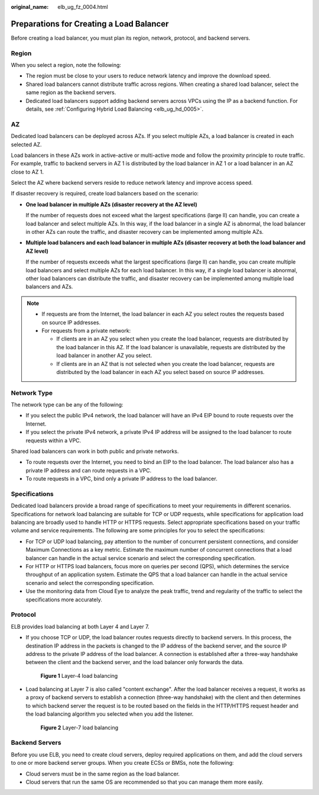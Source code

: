 :original_name: elb_ug_fz_0004.html

.. _elb_ug_fz_0004:

Preparations for Creating a Load Balancer
=========================================

Before creating a load balancer, you must plan its region, network, protocol, and backend servers.

Region
------

When you select a region, note the following:

-  The region must be close to your users to reduce network latency and improve the download speed.
-  Shared load balancers cannot distribute traffic across regions. When creating a shared load balancer, select the same region as the backend servers.
-  Dedicated load balancers support adding backend servers across VPCs using the IP as a backend function. For details, see :ref:`Configuring Hybrid Load Balancing <elb_ug_hd_0005>`.

AZ
--

Dedicated load balancers can be deployed across AZs. If you select multiple AZs, a load balancer is created in each selected AZ.

Load balancers in these AZs work in active-active or multi-active mode and follow the proximity principle to route traffic. For example, traffic to backend servers in AZ 1 is distributed by the load balancer in AZ 1 or a load balancer in an AZ close to AZ 1.

Select the AZ where backend servers reside to reduce network latency and improve access speed.

If disaster recovery is required, create load balancers based on the scenario:

-  **One load balancer in multiple AZs (disaster recovery at the AZ level)**

   If the number of requests does not exceed what the largest specifications (large II) can handle, you can create a load balancer and select multiple AZs. In this way, if the load balancer in a single AZ is abnormal, the load balancer in other AZs can route the traffic, and disaster recovery can be implemented among multiple AZs.

-  **Multiple load balancers and each load balancer in multiple AZs (disaster recovery at both the load balancer and AZ level)**

   If the number of requests exceeds what the largest specifications (large II) can handle, you can create multiple load balancers and select multiple AZs for each load balancer. In this way, if a single load balancer is abnormal, other load balancers can distribute the traffic, and disaster recovery can be implemented among multiple load balancers and AZs.

.. note::

   -  If requests are from the Internet, the load balancer in each AZ you select routes the requests based on source IP addresses.
   -  For requests from a private network:

      -  If clients are in an AZ you select when you create the load balancer, requests are distributed by the load balancer in this AZ. If the load balancer is unavailable, requests are distributed by the load balancer in another AZ you select.
      -  If clients are in an AZ that is not selected when you create the load balancer, requests are distributed by the load balancer in each AZ you select based on source IP addresses.

Network Type
------------

The network type can be any of the following:

-  If you select the public IPv4 network, the load balancer will have an IPv4 EIP bound to route requests over the Internet.
-  If you select the private IPv4 network, a private IPv4 IP address will be assigned to the load balancer to route requests within a VPC.

Shared load balancers can work in both public and private networks.

-  To route requests over the Internet, you need to bind an EIP to the load balancer. The load balancer also has a private IP address and can route requests in a VPC.
-  To route requests in a VPC, bind only a private IP address to the load balancer.

Specifications
--------------

Dedicated load balancers provide a broad range of specifications to meet your requirements in different scenarios. Specifications for network load balancing are suitable for TCP or UDP requests, while specifications for application load balancing are broadly used to handle HTTP or HTTPS requests. Select appropriate specifications based on your traffic volume and service requirements. The following are some principles for you to select the specifications:

-  For TCP or UDP load balancing, pay attention to the number of concurrent persistent connections, and consider Maximum Connections as a key metric. Estimate the maximum number of concurrent connections that a load balancer can handle in the actual service scenario and select the corresponding specification.
-  For HTTP or HTTPS load balancers, focus more on queries per second (QPS), which determines the service throughput of an application system. Estimate the QPS that a load balancer can handle in the actual service scenario and select the corresponding specification.
-  Use the monitoring data from Cloud Eye to analyze the peak traffic, trend and regularity of the traffic to select the specifications more accurately.

Protocol
--------

ELB provides load balancing at both Layer 4 and Layer 7.

-  If you choose TCP or UDP, the load balancer routes requests directly to backend servers. In this process, the destination IP address in the packets is changed to the IP address of the backend server, and the source IP address to the private IP address of the load balancer. A connection is established after a three-way handshake between the client and the backend server, and the load balancer only forwards the data.


   .. figure:: /_static/images/en-us_image_0238395032.png
      :alt: **Figure 1** Layer-4 load balancing

      **Figure 1** Layer-4 load balancing

-  Load balancing at Layer 7 is also called "content exchange". After the load balancer receives a request, it works as a proxy of backend servers to establish a connection (three-way handshake) with the client and then determines to which backend server the request is to be routed based on the fields in the HTTP/HTTPS request header and the load balancing algorithm you selected when you add the listener.


   .. figure:: /_static/images/en-us_image_0238395033.png
      :alt: **Figure 2** Layer-7 load balancing

      **Figure 2** Layer-7 load balancing

Backend Servers
---------------

Before you use ELB, you need to create cloud servers, deploy required applications on them, and add the cloud servers to one or more backend server groups. When you create ECSs or BMSs, note the following:

-  Cloud servers must be in the same region as the load balancer.
-  Cloud servers that run the same OS are recommended so that you can manage them more easily.
